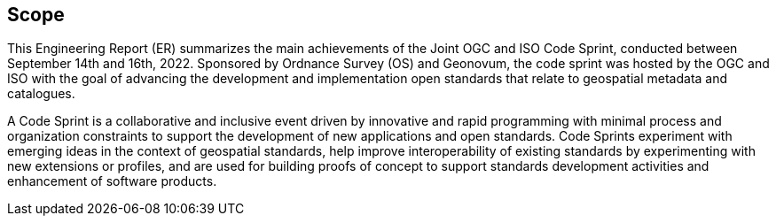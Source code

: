 
== Scope

This Engineering Report (ER) summarizes the main achievements of the Joint OGC and ISO Code Sprint, conducted between September 14th and 16th, 2022. Sponsored by Ordnance Survey (OS) and Geonovum, the code sprint was hosted by the OGC and ISO with the goal of advancing the development and implementation open standards that relate to geospatial metadata and catalogues.

A Code Sprint is a collaborative and inclusive event driven by innovative and rapid programming with minimal process and organization constraints to support the development of new applications and open standards. Code Sprints experiment with emerging ideas in the context of geospatial standards, help improve interoperability of existing standards by experimenting with new extensions or profiles, and are used for building proofs of concept to support standards development activities and enhancement of software products.
